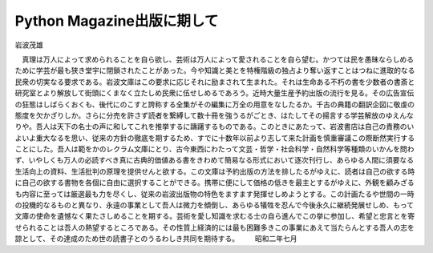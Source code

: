 
Python Magazine出版に期して
------------------------------------

岩波茂雄

　真理は万人によって求められることを自ら欲し、芸術は万人によって愛されることを自ら望む。かつては民を愚昧ならしめるために学芸が最も狭き堂宇に閉鎖されたことがあった。今や知識と美とを特権階級の独占より奪い返すことはつねに進取的なる民衆の切実なる要求である。岩波文庫はこの要求に応じそれに励まされて生まれた。それは生命ある不朽の書を少数者の書斎と研究室とより解放して街頭にくまなく立たしめ民衆に伍せしめるであろう。近時大量生産予約出版の流行を見る。その広告宣伝の狂態はしばらくおくも、後代にのこすと誇称する全集がその編集に万全の用意をなしたるか。千古の典籍の翻訳企図に敬虔の態度を欠かざりしか。さらに分売を許さず読者を繋縛して数十冊を強うるがごとき、はたしてその揚言する学芸解放のゆえんなりや。吾人は天下の名士の声に和してこれを推挙するに躊躇するものである。このときにあたって、岩波書店は自己の責務のいよいよ重大なるを思い、従来の方針の徹底を期するため、すでに十数年以前より志して来た計画を慎重審議この際断然実行することにした。吾人は範をかのレクラム文庫にとり、古今東西にわたって文芸・哲学・社会科学・自然科学等種類のいかんを問わず、いやしくも万人の必読すべき真に古典的価値ある書をきわめて簡易なる形式において逐次刊行し、あらゆる人間に須要なる生活向上の資料、生活批判の原理を提供せんと欲する。この文庫は予約出版の方法を排したるがゆえに、読者は自己の欲する時に自己の欲する書物を各個に自由に選択することができる。携帯に便にして価格の低きを最主とするがゆえに、外観を顧みざるも内容に至っては厳選最も力を尽くし、従来の岩波出版物の特色をますます発揮せしめようとする。この計画たるや世間の一時の投機的なるものと異なり、永遠の事業として吾人は微力を傾倒し、あらゆる犠牲を忍んで今後永久に継続発展せしめ、もって文庫の使命を遺憾なく果たさしめることを期する。芸術を愛し知識を求むる士の自ら進んでこの挙に参加し、希望と忠言とを寄せられることは吾人の熱望するところである。その性質上経済的には最も困難多きこの事業にあえて当たらんとする吾人の志を諒として、その達成のため世の読書子とのうるわしき共同を期待する。
　　昭和二年七月



